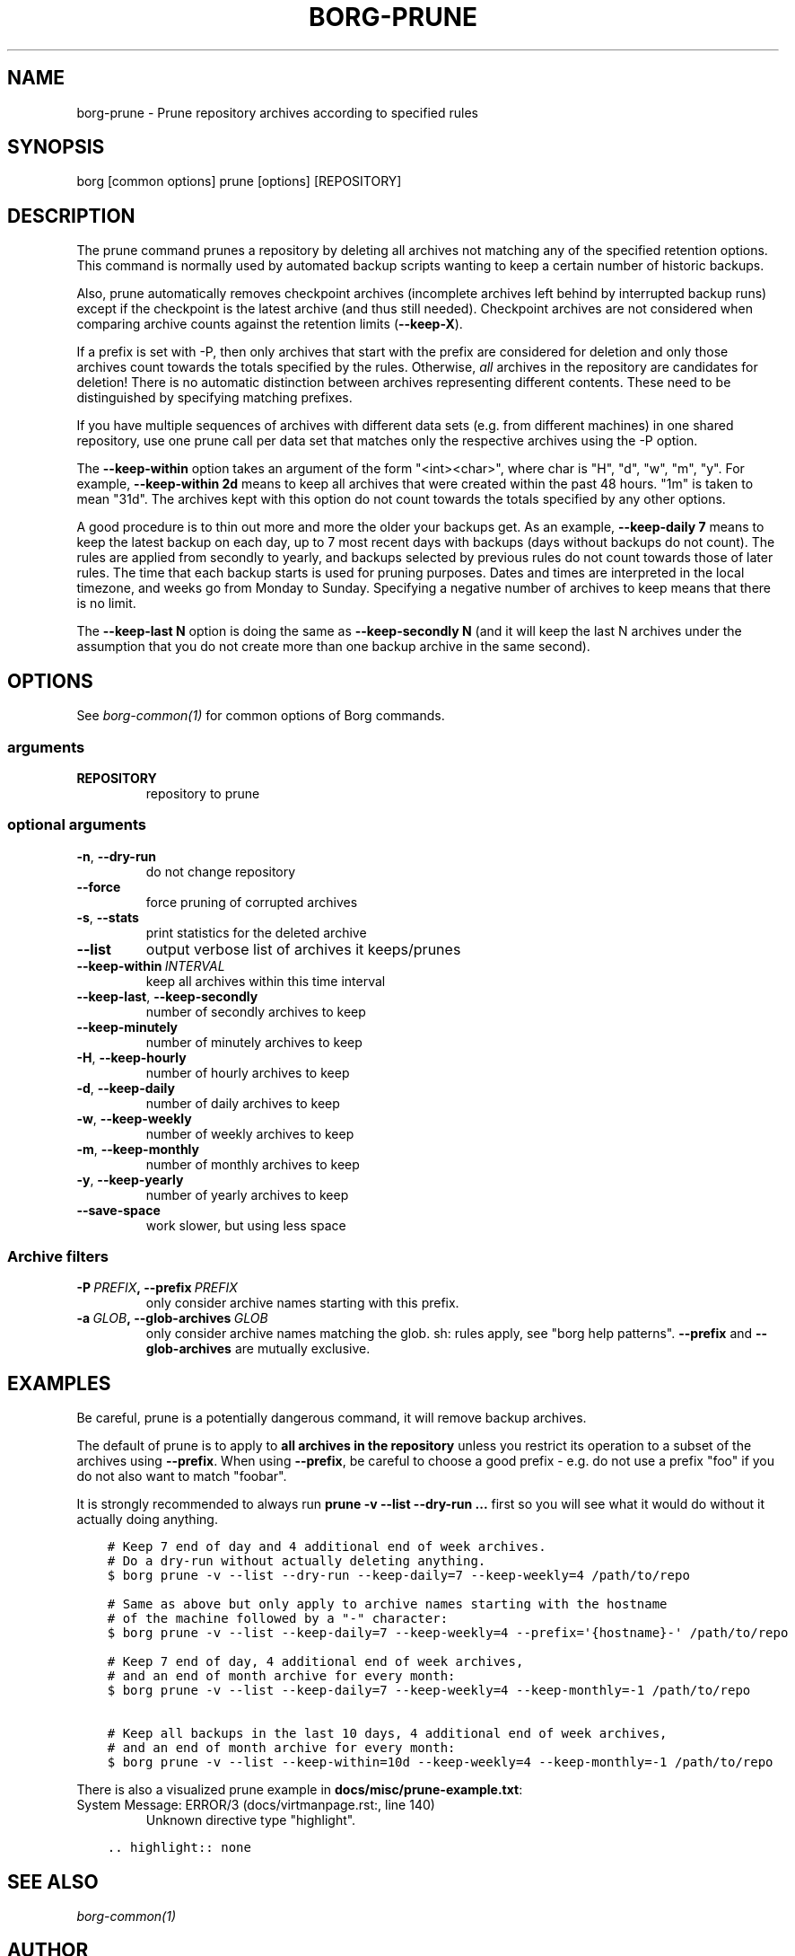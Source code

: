 .\" Man page generated from reStructuredText.
.
.TH BORG-PRUNE 1 "2017-10-22" "" "borg backup tool"
.SH NAME
borg-prune \- Prune repository archives according to specified rules
.
.nr rst2man-indent-level 0
.
.de1 rstReportMargin
\\$1 \\n[an-margin]
level \\n[rst2man-indent-level]
level margin: \\n[rst2man-indent\\n[rst2man-indent-level]]
-
\\n[rst2man-indent0]
\\n[rst2man-indent1]
\\n[rst2man-indent2]
..
.de1 INDENT
.\" .rstReportMargin pre:
. RS \\$1
. nr rst2man-indent\\n[rst2man-indent-level] \\n[an-margin]
. nr rst2man-indent-level +1
.\" .rstReportMargin post:
..
.de UNINDENT
. RE
.\" indent \\n[an-margin]
.\" old: \\n[rst2man-indent\\n[rst2man-indent-level]]
.nr rst2man-indent-level -1
.\" new: \\n[rst2man-indent\\n[rst2man-indent-level]]
.in \\n[rst2man-indent\\n[rst2man-indent-level]]u
..
.SH SYNOPSIS
.sp
borg [common options] prune [options] [REPOSITORY]
.SH DESCRIPTION
.sp
The prune command prunes a repository by deleting all archives not matching
any of the specified retention options. This command is normally used by
automated backup scripts wanting to keep a certain number of historic backups.
.sp
Also, prune automatically removes checkpoint archives (incomplete archives left
behind by interrupted backup runs) except if the checkpoint is the latest
archive (and thus still needed). Checkpoint archives are not considered when
comparing archive counts against the retention limits (\fB\-\-keep\-X\fP).
.sp
If a prefix is set with \-P, then only archives that start with the prefix are
considered for deletion and only those archives count towards the totals
specified by the rules.
Otherwise, \fIall\fP archives in the repository are candidates for deletion!
There is no automatic distinction between archives representing different
contents. These need to be distinguished by specifying matching prefixes.
.sp
If you have multiple sequences of archives with different data sets (e.g.
from different machines) in one shared repository, use one prune call per
data set that matches only the respective archives using the \-P option.
.sp
The \fB\-\-keep\-within\fP option takes an argument of the form "<int><char>",
where char is "H", "d", "w", "m", "y". For example, \fB\-\-keep\-within 2d\fP means
to keep all archives that were created within the past 48 hours.
"1m" is taken to mean "31d". The archives kept with this option do not
count towards the totals specified by any other options.
.sp
A good procedure is to thin out more and more the older your backups get.
As an example, \fB\-\-keep\-daily 7\fP means to keep the latest backup on each day,
up to 7 most recent days with backups (days without backups do not count).
The rules are applied from secondly to yearly, and backups selected by previous
rules do not count towards those of later rules. The time that each backup
starts is used for pruning purposes. Dates and times are interpreted in
the local timezone, and weeks go from Monday to Sunday. Specifying a
negative number of archives to keep means that there is no limit.
.sp
The \fB\-\-keep\-last N\fP option is doing the same as \fB\-\-keep\-secondly N\fP (and it will
keep the last N archives under the assumption that you do not create more than one
backup archive in the same second).
.SH OPTIONS
.sp
See \fIborg\-common(1)\fP for common options of Borg commands.
.SS arguments
.INDENT 0.0
.TP
.B REPOSITORY
repository to prune
.UNINDENT
.SS optional arguments
.INDENT 0.0
.TP
.B \-n\fP,\fB  \-\-dry\-run
do not change repository
.TP
.B \-\-force
force pruning of corrupted archives
.TP
.B \-s\fP,\fB  \-\-stats
print statistics for the deleted archive
.TP
.B \-\-list
output verbose list of archives it keeps/prunes
.TP
.BI \-\-keep\-within \ INTERVAL
keep all archives within this time interval
.TP
.B \-\-keep\-last\fP,\fB  \-\-keep\-secondly
number of secondly archives to keep
.TP
.B \-\-keep\-minutely
number of minutely archives to keep
.TP
.B \-H\fP,\fB  \-\-keep\-hourly
number of hourly archives to keep
.TP
.B \-d\fP,\fB  \-\-keep\-daily
number of daily archives to keep
.TP
.B \-w\fP,\fB  \-\-keep\-weekly
number of weekly archives to keep
.TP
.B \-m\fP,\fB  \-\-keep\-monthly
number of monthly archives to keep
.TP
.B \-y\fP,\fB  \-\-keep\-yearly
number of yearly archives to keep
.TP
.B \-\-save\-space
work slower, but using less space
.UNINDENT
.SS Archive filters
.INDENT 0.0
.TP
.BI \-P \ PREFIX\fP,\fB \ \-\-prefix \ PREFIX
only consider archive names starting with this prefix.
.TP
.BI \-a \ GLOB\fP,\fB \ \-\-glob\-archives \ GLOB
only consider archive names matching the glob. sh: rules apply, see "borg help patterns". \fB\-\-prefix\fP and \fB\-\-glob\-archives\fP are mutually exclusive.
.UNINDENT
.SH EXAMPLES
.sp
Be careful, prune is a potentially dangerous command, it will remove backup
archives.
.sp
The default of prune is to apply to \fBall archives in the repository\fP unless
you restrict its operation to a subset of the archives using \fB\-\-prefix\fP\&.
When using \fB\-\-prefix\fP, be careful to choose a good prefix \- e.g. do not use a
prefix "foo" if you do not also want to match "foobar".
.sp
It is strongly recommended to always run \fBprune \-v \-\-list \-\-dry\-run ...\fP
first so you will see what it would do without it actually doing anything.
.INDENT 0.0
.INDENT 3.5
.sp
.nf
.ft C
# Keep 7 end of day and 4 additional end of week archives.
# Do a dry\-run without actually deleting anything.
$ borg prune \-v \-\-list \-\-dry\-run \-\-keep\-daily=7 \-\-keep\-weekly=4 /path/to/repo

# Same as above but only apply to archive names starting with the hostname
# of the machine followed by a "\-" character:
$ borg prune \-v \-\-list \-\-keep\-daily=7 \-\-keep\-weekly=4 \-\-prefix=\(aq{hostname}\-\(aq /path/to/repo

# Keep 7 end of day, 4 additional end of week archives,
# and an end of month archive for every month:
$ borg prune \-v \-\-list \-\-keep\-daily=7 \-\-keep\-weekly=4 \-\-keep\-monthly=\-1 /path/to/repo

# Keep all backups in the last 10 days, 4 additional end of week archives,
# and an end of month archive for every month:
$ borg prune \-v \-\-list \-\-keep\-within=10d \-\-keep\-weekly=4 \-\-keep\-monthly=\-1 /path/to/repo
.ft P
.fi
.UNINDENT
.UNINDENT
.sp
There is also a visualized prune example in \fBdocs/misc/prune\-example.txt\fP:
.IP "System Message: ERROR/3 (docs/virtmanpage.rst:, line 140)"
Unknown directive type "highlight".
.INDENT 0.0
.INDENT 3.5
.sp
.nf
.ft C
\&.. highlight:: none

.ft P
.fi
.UNINDENT
.UNINDENT
.SH SEE ALSO
.sp
\fIborg\-common(1)\fP
.SH AUTHOR
The Borg Collective
.\" Generated by docutils manpage writer.
.
